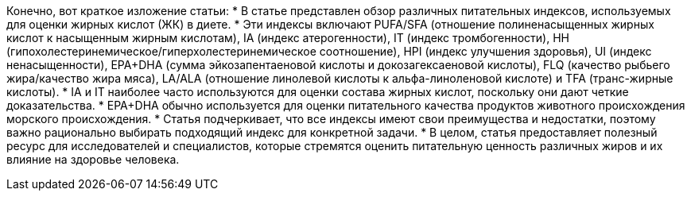 Конечно, вот краткое изложение статьи:
* В статье представлен обзор различных питательных индексов, используемых для оценки жирных кислот (ЖК) в диете.
* Эти индексы включают PUFA/SFA (отношение полиненасыщенных жирных кислот к насыщенным жирным кислотам), IA (индекс атерогенности), IT (индекс тромбогенности), HH (гипохолестеринемическое/гиперхолестеринемическое соотношение), HPI (индекс улучшения здоровья), UI (индекс ненасыщенности), EPA+DHA (сумма эйкозапентаеновой кислоты и докозагексаеновой кислоты), FLQ (качество рыбьего жира/качество жира мяса), LA/ALA (отношение линолевой кислоты к альфа-линоленовой кислоте) и TFA (транс-жирные кислоты).
* IA и IT наиболее часто используются для оценки состава жирных кислот, поскольку они дают четкие доказательства.
* EPA+DHA обычно используется для оценки питательного качества продуктов животного происхождения морского происхождения.
* Статья подчеркивает, что все индексы имеют свои преимущества и недостатки, поэтому важно рационально выбирать подходящий индекс для конкретной задачи.
* В целом, статья предоставляет полезный ресурс для исследователей и специалистов, которые стремятся оценить питательную ценность различных жиров и их влияние на здоровье человека.